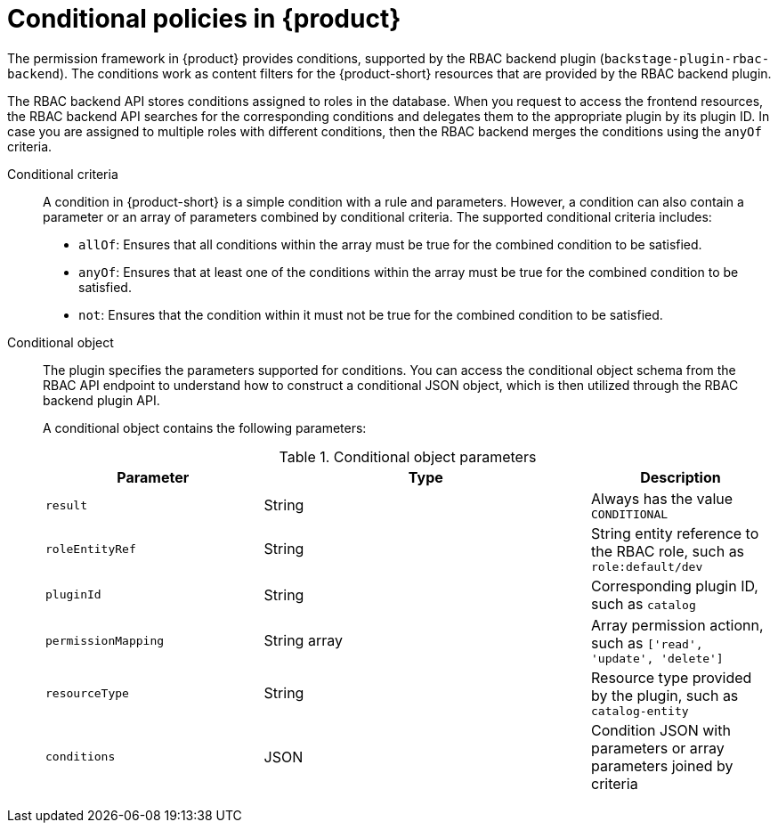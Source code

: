 [id='con-rbac-conditional-policies-rhdh_{context}']
= Conditional policies in {product}

The permission framework in {product} provides conditions, supported by the RBAC backend plugin (`backstage-plugin-rbac-backend`). The conditions work as content filters for the {product-short} resources that are provided by the RBAC backend plugin. 

The RBAC backend API stores conditions assigned to roles in the database. When you request to access the frontend resources, the RBAC backend API searches for the corresponding conditions and delegates them to the appropriate plugin by its plugin ID. In case you are assigned to multiple roles with different conditions, then the RBAC backend merges the conditions using the `anyOf` criteria.

Conditional criteria::
+
--
A condition in {product-short} is a simple condition with a rule and parameters. However, a condition can also contain a parameter or an array of parameters combined by conditional criteria. The supported conditional criteria includes:

* `allOf`: Ensures that all conditions within the array must be true for the combined condition to be satisfied.

* `anyOf`: Ensures that at least one of the conditions within the array must be true for the combined condition to be satisfied.

* `not`: Ensures that the condition within it must not be true for the combined condition to be satisfied.
--

Conditional object::
+
--
The plugin specifies the parameters supported for conditions. You can access the conditional object schema from the RBAC API endpoint to understand how to construct a conditional JSON object, which is then utilized through the RBAC backend plugin API.

A conditional object contains the following parameters:

.Conditional object parameters
[cols="30%,45%,25%", frame="all", options="header"]
|===
|Parameter
|Type
|Description

|`result`
|String
|Always has the value `CONDITIONAL`

|`roleEntityRef`
|String
|String entity reference to the RBAC role, such as `role:default/dev`

|`pluginId`
|String
|Corresponding plugin ID, such as `catalog`

|`permissionMapping`
|String array
|Array permission actionn, such as `['read', 'update', 'delete']`

|`resourceType`
|String
|Resource type provided by the plugin, such as `catalog-entity`

|`conditions`
|JSON
|Condition JSON with parameters or array parameters joined by criteria

|===
--


